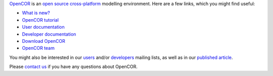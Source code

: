 `OpenCOR <https://opencor.ws/>`__ is an `open source <https://opencor.ws/licensing.html>`__ `cross-platform <https://opencor.ws/supportedPlatforms.html>`__ modelling environment.
Here are a few links, which you might find useful:

- `What is new? <https://opencor.ws/whatIsNew.html>`__

- `OpenCOR tutorial <https://tutorial-on-cellml-opencor-and-pmr.readthedocs.io/en/latest/index.html>`__

- `User documentation <https://opencor.ws/user/index.html>`__
- `Developer documentation <https://opencor.ws/developer/index.html>`__

- `Download OpenCOR <https://opencor.ws/downloads/index.html>`__

- `OpenCOR team <https://opencor.ws/team.html>`__

You might also be interested in our `users <https://groups.google.com/forum/#!forum/opencor-users>`__ and/or `developers <https://groups.google.com/forum/#!forum/opencor-developers>`__ mailing lists, as well as in our `published article <https://dx.doi.org/10.3389/fphys.2015.00026>`__.

Please `contact us <https://opencor.ws/contactUs.html>`__ if you have any questions about OpenCOR.
